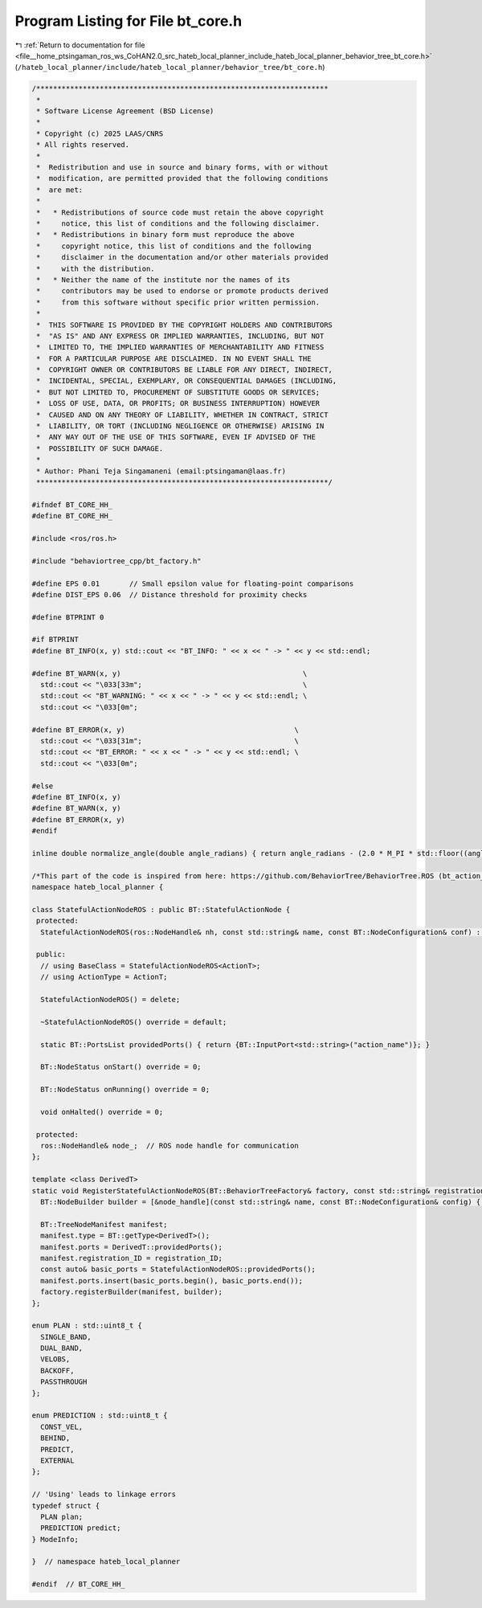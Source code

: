 
.. _program_listing_file__home_ptsingaman_ros_ws_CoHAN2.0_src_hateb_local_planner_include_hateb_local_planner_behavior_tree_bt_core.h:

Program Listing for File bt_core.h
==================================

|exhale_lsh| :ref:`Return to documentation for file <file__home_ptsingaman_ros_ws_CoHAN2.0_src_hateb_local_planner_include_hateb_local_planner_behavior_tree_bt_core.h>` (``/hateb_local_planner/include/hateb_local_planner/behavior_tree/bt_core.h``)

.. |exhale_lsh| unicode:: U+021B0 .. UPWARDS ARROW WITH TIP LEFTWARDS

.. code-block:: cpp

   /*********************************************************************
    *
    * Software License Agreement (BSD License)
    *
    * Copyright (c) 2025 LAAS/CNRS
    * All rights reserved.
    *
    *  Redistribution and use in source and binary forms, with or without
    *  modification, are permitted provided that the following conditions
    *  are met:
    *
    *   * Redistributions of source code must retain the above copyright
    *     notice, this list of conditions and the following disclaimer.
    *   * Redistributions in binary form must reproduce the above
    *     copyright notice, this list of conditions and the following
    *     disclaimer in the documentation and/or other materials provided
    *     with the distribution.
    *   * Neither the name of the institute nor the names of its
    *     contributors may be used to endorse or promote products derived
    *     from this software without specific prior written permission.
    *
    *  THIS SOFTWARE IS PROVIDED BY THE COPYRIGHT HOLDERS AND CONTRIBUTORS
    *  "AS IS" AND ANY EXPRESS OR IMPLIED WARRANTIES, INCLUDING, BUT NOT
    *  LIMITED TO, THE IMPLIED WARRANTIES OF MERCHANTABILITY AND FITNESS
    *  FOR A PARTICULAR PURPOSE ARE DISCLAIMED. IN NO EVENT SHALL THE
    *  COPYRIGHT OWNER OR CONTRIBUTORS BE LIABLE FOR ANY DIRECT, INDIRECT,
    *  INCIDENTAL, SPECIAL, EXEMPLARY, OR CONSEQUENTIAL DAMAGES (INCLUDING,
    *  BUT NOT LIMITED TO, PROCUREMENT OF SUBSTITUTE GOODS OR SERVICES;
    *  LOSS OF USE, DATA, OR PROFITS; OR BUSINESS INTERRUPTION) HOWEVER
    *  CAUSED AND ON ANY THEORY OF LIABILITY, WHETHER IN CONTRACT, STRICT
    *  LIABILITY, OR TORT (INCLUDING NEGLIGENCE OR OTHERWISE) ARISING IN
    *  ANY WAY OUT OF THE USE OF THIS SOFTWARE, EVEN IF ADVISED OF THE
    *  POSSIBILITY OF SUCH DAMAGE.
    *
    * Author: Phani Teja Singamaneni (email:ptsingaman@laas.fr)
    *********************************************************************/
   
   #ifndef BT_CORE_HH_
   #define BT_CORE_HH_
   
   #include <ros/ros.h>
   
   #include "behaviortree_cpp/bt_factory.h"
   
   #define EPS 0.01       // Small epsilon value for floating-point comparisons
   #define DIST_EPS 0.06  // Distance threshold for proximity checks
   
   #define BTPRINT 0
   
   #if BTPRINT
   #define BT_INFO(x, y) std::cout << "BT_INFO: " << x << " -> " << y << std::endl;
   
   #define BT_WARN(x, y)                                           \
     std::cout << "\033[33m";                                      \
     std::cout << "BT_WARNING: " << x << " -> " << y << std::endl; \
     std::cout << "\033[0m";
   
   #define BT_ERROR(x, y)                                        \
     std::cout << "\033[31m";                                    \
     std::cout << "BT_ERROR: " << x << " -> " << y << std::endl; \
     std::cout << "\033[0m";
   
   #else
   #define BT_INFO(x, y)
   #define BT_WARN(x, y)
   #define BT_ERROR(x, y)
   #endif
   
   inline double normalize_angle(double angle_radians) { return angle_radians - (2.0 * M_PI * std::floor((angle_radians + (M_PI)) / (2.0 * M_PI))); }
   
   /*This part of the code is inspired from here: https://github.com/BehaviorTree/BehaviorTree.ROS (bt_action_node.hh)*/
   namespace hateb_local_planner {
   
   class StatefulActionNodeROS : public BT::StatefulActionNode {
    protected:
     StatefulActionNodeROS(ros::NodeHandle& nh, const std::string& name, const BT::NodeConfiguration& conf) : BT::StatefulActionNode(name, conf), node_(nh) {}
   
    public:
     // using BaseClass = StatefulActionNodeROS<ActionT>;
     // using ActionType = ActionT;
   
     StatefulActionNodeROS() = delete;
   
     ~StatefulActionNodeROS() override = default;
   
     static BT::PortsList providedPorts() { return {BT::InputPort<std::string>("action_name")}; }
   
     BT::NodeStatus onStart() override = 0;
   
     BT::NodeStatus onRunning() override = 0;
   
     void onHalted() override = 0;
   
    protected:
     ros::NodeHandle& node_;  // ROS node handle for communication
   };
   
   template <class DerivedT>
   static void RegisterStatefulActionNodeROS(BT::BehaviorTreeFactory& factory, const std::string& registration_ID, ros::NodeHandle& node_handle) {
     BT::NodeBuilder builder = [&node_handle](const std::string& name, const BT::NodeConfiguration& config) { return std::make_unique<DerivedT>(node_handle, name, config); };
   
     BT::TreeNodeManifest manifest;
     manifest.type = BT::getType<DerivedT>();
     manifest.ports = DerivedT::providedPorts();
     manifest.registration_ID = registration_ID;
     const auto& basic_ports = StatefulActionNodeROS::providedPorts();
     manifest.ports.insert(basic_ports.begin(), basic_ports.end());
     factory.registerBuilder(manifest, builder);
   };
   
   enum PLAN : std::uint8_t {
     SINGLE_BAND,  
     DUAL_BAND,    
     VELOBS,       
     BACKOFF,      
     PASSTHROUGH   
   };
   
   enum PREDICTION : std::uint8_t {
     CONST_VEL,  
     BEHIND,     
     PREDICT,    
     EXTERNAL    
   };
   
   // 'Using' leads to linkage errors
   typedef struct {
     PLAN plan;           
     PREDICTION predict;  
   } ModeInfo;
   
   }  // namespace hateb_local_planner
   
   #endif  // BT_CORE_HH_
